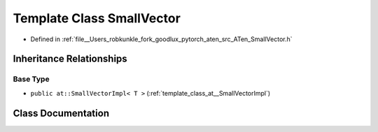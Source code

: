.. _template_class_at__SmallVector:

Template Class SmallVector
==========================

- Defined in :ref:`file__Users_robkunkle_fork_goodlux_pytorch_aten_src_ATen_SmallVector.h`


Inheritance Relationships
-------------------------

Base Type
*********

- ``public at::SmallVectorImpl< T >`` (:ref:`template_class_at__SmallVectorImpl`)


Class Documentation
-------------------


.. doxygenclass:: at::SmallVector
   :members:
   :protected-members:
   :undoc-members: